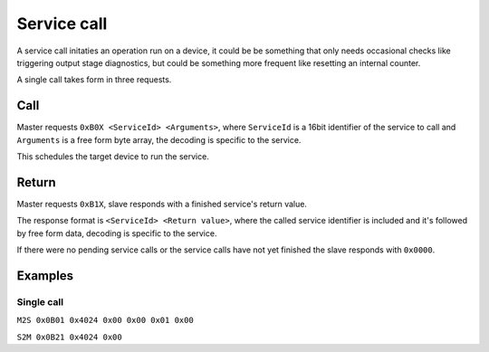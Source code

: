 Service call
============

A service call initaties an operation run on a device, it could be be something that only needs
occasional checks like triggering output stage diagnostics, but could be something more frequent
like resetting an internal counter.

A single call takes form in three requests.

Call
----

Master requests ``0xB0X <ServiceId> <Arguments>``, where ``ServiceId`` is a 16bit identifier of the
service to call and ``Arguments`` is a free form byte array, the decoding is specific to the service.

This schedules the target device to run the service.

Return
------

Master requests ``0xB1X``, slave responds with a finished service's return value.

The response format is ``<ServiceId> <Return value>``, where the called service identifier
is included and it's followed by free form data, decoding is specific to the service.

If there were no pending service calls or the service calls have not yet finished the slave responds
with ``0x0000``.

Examples
--------

Single call
~~~~~~~~~~~

``M2S 0x0B01 0x4024 0x00 0x00 0x01 0x00``

``S2M 0x0B21 0x4024 0x00``
